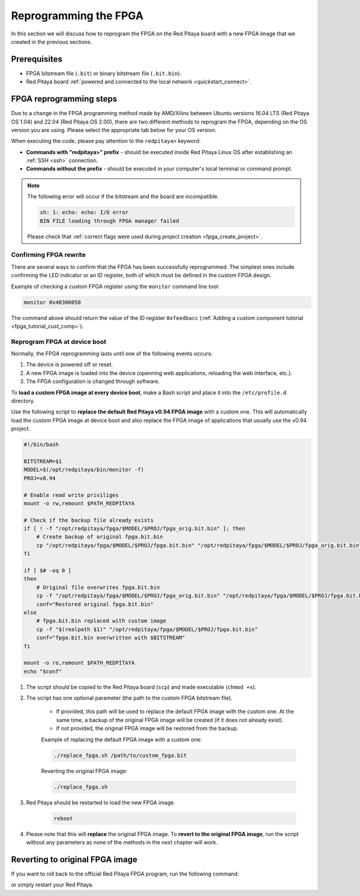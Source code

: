 .. _fpga_reprogramming:

########################
Reprogramming the FPGA
########################

In this section we will discuss how to reprogram the FPGA on the Red Pitaya board with a new FPGA image that we created in the previous sections.


Prerequisites
====================

* FPGA bitstream file (``.bit``) or binary bitstream file (``.bit.bin``).
* Red Pitaya board :ref:`powered and connected to the local network <quickstart_connect>`.


FPGA reprogramming steps
=========================

Due to a change in the FPGA programming method made by AMD/Xilinx between Ubuntu versions 16.04 LTS (Red Pitaya OS 1.04) and 22.04 (Red Pitaya OS 2.00), there are two different methods to reprogram the FPGA, depending on the OS version you are using.
Please select the appropriate tab below for your OS version.

When executing the code, please pay attention to the ``redpitaya>`` keyword:

* **Commands with "redpitaya>" prefix** - should be executed inside Red Pitaya Linux OS after establishing an :ref:`SSH <ssh>` connection.
* **Commands without the prefix** - should be executed in your computer's local terminal or command prompt.


.. tabs::

    .. tab:: OS version 1.04 or older

        **Windows** - Please change the forward slashes to backward slashes.

        1. Open **Terminal or CMD** and navigate to the *.bit* file location (**<FPGA_repository>/prj/<project_name>/project/redpitaya.runs/impl_1**).

            .. code-block:: bash
        
                cd <Path/to/RedPitaya/repository>/prj/v0.94/project/redpitaya.runs/impl_1

        #. Send the file *.bit* to the Red Pitaya using the ``scp`` command. The bitstream name is the same as the top module name  (*red_pitaya_top.bit*).

            .. code-block:: bash

                scp red_pitaya_top.bit root@rp-xxxxxx.local:/root

        #. Establish an :ref:`SSH <ssh>` communication with Red Pitaya and check if *red_pitaya_top.bit* is in the *root* directory.

            .. code-block:: bash

                redpitaya> cd
                redpitaya> ls

        #. Load the *red_pitaya_top.bit* to **xdevcfg** with

            .. code-block:: bash

                redpitaya> cat red_pitaya_top.bit > /dev/xdevcfg


    .. tab:: OS version 2.00 or higher

        The 2.00 OS uses a new mechanism of loading the FPGA. The process will depend on whether you are using Linux or Windows as the ``echo`` command functinality differs bewteen the two.

        Please note that you need to change the forward slashes to backward slashes on Windows.

        1. On Windows, open **Vivado** and use the **Vivado TCL console** to navigate to the *.bit* file location.

           On Linux, open the **Terminal** and go to the *.bit* file location.

           .. code-block:: bash

               cd <Path/to/RedPitaya/repository>/prj/<project_name>/project/redpitaya.runs/impl_1

        2. **Create a .bif file** (for example, *red_pitaya_top.bif*) and use it to generate a binary bitstream file (*red_pitaya_top.bit.bin*)

           **Windows (Vivado TCL console or Vivado HSL Command Prompt):**

           .. code-block:: bash

               echo all:{ red_pitaya_top.bit } >  red_pitaya_top.bif
               bootgen -image red_pitaya_top.bif -arch zynq -process_bitstream bin -o red_pitaya_top.bit.bin -w

           **Linux:**

           .. code-block:: bash

               echo -n "all:{ red_pitaya_top.bit }" >  red_pitaya_top.bif
               bootgen -image red_pitaya_top.bif -arch zynq -process_bitstream bin -o red_pitaya_top.bit.bin -w

        3. Using the **Command prompt or Terminal**, send the newly created *.bit.bin* file to the Red Pitaya using the ``scp`` command.

           .. code-block:: bash
   
               scp red_pitaya_top.bit.bin root@rp-xxxxxx.local:/root

        4. Establish an :ref:`SSH <ssh>` communication with Red Pitaya and check if *red_pitaya_top.bit.bin* is in the *root* directory.

           .. code-block:: bash

                redpitaya> cd
                redpitaya> ls

        5. Load the *red_pitaya_top.bit.bin* image using the ``fpgautil`` command:

           .. code-block:: bash

               redpitaya> fpgautil -b red_pitaya_top.bit.bin


.. note:: 

    The following error will occur if the bitstream and the board are incompatible.

    .. code-block:: bash

        sh: 1: echo: echo: I/O error
        BIN FILE loading through FPGA manager failed

    Please check that :ref:`correct flags were used during project creation <fpga_create_project>`.



Confirming FPGA rewrite
-------------------------

There are several ways to confirm that the FPGA has been successfully reprogrammed. The simplest ones include confirming the LED indicator or an ID register, both of which must be defined in the custom FPGA design.

Example of checking a custom FPGA register using the ``monitor`` command line tool:

.. code-block:: bash

    monitor 0x40300050

The command above should return the value of the ID register ``0xfeedbacc`` (:ref:`Adding a custom component tutorial <fpga_tutorial_cust_comp>`).



Reprogram FPGA at device boot
-------------------------------

Normally, the FPGA reprogramming lasts until one of the following events occurs:

1. The device is powered off or reset.
#. A new FPGA image is loaded into the device (openning web applications, reloading the web interface, etc.).
#. The FPGA configuration is changed through software.

To **load a custom FPGA image at every device boot**, make a Bash script and place it into the ``/etc/profile.d`` directory.

.. tabs::

    .. tab:: OS version 1.04 or older

        .. code-block:: bash

            #!/bin/bash
            cat /root/red_pitaya_top.bit > /dev/xdevcfg

    .. tab:: OS version 2.00 or higher

        .. code-block:: bash

            #!/bin/bash
            fpgautil -b red_pitaya_top.bit.bin

Use the following script to **replace the default Red Pitaya v0.94 FPGA image** with a custom one. This will automatically load the custom FPGA image at device boot and also replace the FPGA image of applications that usually use the v0.94 project.

.. code-block:: bash

    #!/bin/bash

    BITSTREAM=$1
    MODEL=$(/opt/redpitaya/bin/monitor -f)
    PROJ=v0.94

    # Enable read write priviliges
    mount -o rw,remount $PATH_REDPITAYA

    # Check if the backup file already exists
    if [ ! -f "/opt/redpitaya/fpga/$MODEL/$PROJ/fpga_orig.bit.bin" ]; then
        # Create backup of original fpga.bit.bin
        cp "/opt/redpitaya/fpga/$MODEL/$PROJ/fpga.bit.bin" "/opt/redpitaya/fpga/$MODEL/$PROJ/fpga_orig.bit.bin"
    fi

    if [ $# -eq 0 ]
    then
        # Original file overwrites fpga.bit.bin
        cp -f "/opt/redpitaya/fpga/$MODEL/$PROJ/fpga_orig.bit.bin" "/opt/redpitaya/fpga/$MODEL/$PROJ/fpga.bit.bin"
        conf="Restored original fpga.bit.bin"
    else
        # fpga.bit.bin replaced with custom image
        cp -f "$(realpath $1)" "/opt/redpitaya/fpga/$MODEL/$PROJ/fpga.bit.bin"
        conf="fpga.bit.bin overwritten with $BITSTREAM"
    fi

    mount -o ro,remount $PATH_REDPITAYA
    echo "$conf"


1. The script should be copied to the Red Pitaya board (``scp``) and made executable (``chmod +x``).
#. The script has one optional parameter (the path to the custom FPGA bitstream file).

    * If provided, this path will be used to replace the default FPGA image with the custom one. At the same time, a backup of the original FPGA image will be created (if it does not already exist).
    * If not provided, the original FPGA image will be restored from the backup.

    Example of replacing the default FPGA image with a custom one:

    .. code-block:: console

        ./replace_fpga.sh /path/to/custom_fpga.bit

    Reverting the original FPGA image:

    .. code-block:: console

        ./replace_fpga.sh

#. Red Pitaya should be restarted to load the new FPGA image.

    .. code-block:: console

        reboot

#. Please note that this will **replace** the original FPGA image. To **revert to the original FPGA image**, run the script without any parameters as none of the methods in the next chapter will work.



Reverting to original FPGA image
==================================

If you want to roll back to the official Red Pitaya FPGA program, run the following command:

.. tabs::

    .. group-tab:: OS version 1.04 or older

        .. code-block:: shell-session

            redpitaya> cat /opt/redpitaya/fpga/fpga_0.94.bit > /dev/xdevcfg

    .. group-tab:: OS version 2.00 or newer

        .. code-block:: shell-session

            redpitaya> overlay.sh v0.94

or simply restart your Red Pitaya.



.. substitutions:

.. |batch_file_topic_1| raw:: html

    <a href="https://superuser.com/questions/601282/%cc%81-is-not-recognized-as-an-internal-or-external-command" target="_blank">́╗┐' is not recognized as an internal or external command</a>

.. |batch_file_topic_2| raw:: html

    <a href="https://devblogs.microsoft.com/oldnewthing/20210726-00/?p=105483" target="_blank">Diagnosing why your batch file prints a garbage character, one character, and nothing more</a>
